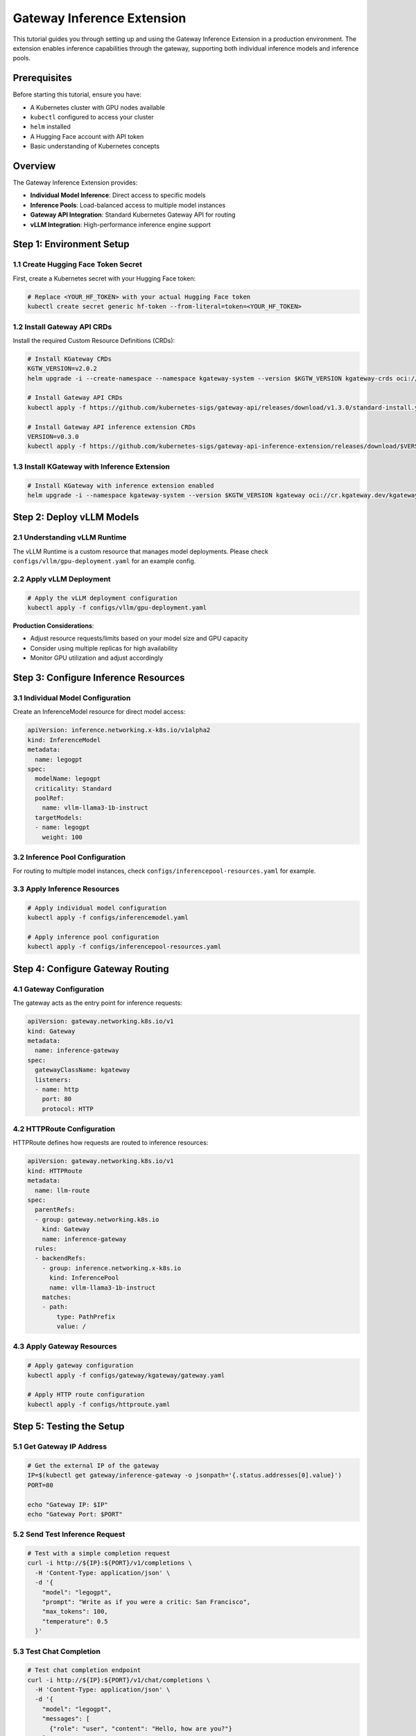 Gateway Inference Extension
===========================

This tutorial guides you through setting up and using the Gateway Inference Extension in a production environment. The extension enables inference capabilities through the gateway, supporting both individual inference models and inference pools.

Prerequisites
-------------

Before starting this tutorial, ensure you have:

- A Kubernetes cluster with GPU nodes available
- ``kubectl`` configured to access your cluster
- ``helm`` installed
- A Hugging Face account with API token
- Basic understanding of Kubernetes concepts

Overview
--------

The Gateway Inference Extension provides:

- **Individual Model Inference**: Direct access to specific models
- **Inference Pools**: Load-balanced access to multiple model instances
- **Gateway API Integration**: Standard Kubernetes Gateway API for routing
- **vLLM Integration**: High-performance inference engine support

Step 1: Environment Setup
-------------------------

1.1 Create Hugging Face Token Secret
~~~~~~~~~~~~~~~~~~~~~~~~~~~~~~~~~~~~

First, create a Kubernetes secret with your Hugging Face token:

.. code-block:: bash

   # Replace <YOUR_HF_TOKEN> with your actual Hugging Face token
   kubectl create secret generic hf-token --from-literal=token=<YOUR_HF_TOKEN>

1.2 Install Gateway API CRDs
~~~~~~~~~~~~~~~~~~~~~~~~~~~~

Install the required Custom Resource Definitions (CRDs):

.. code-block:: bash

   # Install KGateway CRDs
   KGTW_VERSION=v2.0.2
   helm upgrade -i --create-namespace --namespace kgateway-system --version $KGTW_VERSION kgateway-crds oci://cr.kgateway.dev/kgateway-dev/charts/kgateway-crds

   # Install Gateway API CRDs
   kubectl apply -f https://github.com/kubernetes-sigs/gateway-api/releases/download/v1.3.0/standard-install.yaml

   # Install Gateway API inference extension CRDs
   VERSION=v0.3.0
   kubectl apply -f https://github.com/kubernetes-sigs/gateway-api-inference-extension/releases/download/$VERSION/manifests.yaml

1.3 Install KGateway with Inference Extension
~~~~~~~~~~~~~~~~~~~~~~~~~~~~~~~~~~~~~~~~~~~~~

.. code-block:: bash

   # Install KGateway with inference extension enabled
   helm upgrade -i --namespace kgateway-system --version $KGTW_VERSION kgateway oci://cr.kgateway.dev/kgateway-dev/charts/kgateway --set inferenceExtension.enabled=true

Step 2: Deploy vLLM Models
--------------------------

2.1 Understanding vLLM Runtime
~~~~~~~~~~~~~~~~~~~~~~~~~~~~~~

The vLLM Runtime is a custom resource that manages model deployments. Please check ``configs/vllm/gpu-deployment.yaml`` for an example config.

2.2 Apply vLLM Deployment
~~~~~~~~~~~~~~~~~~~~~~~~~

.. code-block:: bash

   # Apply the vLLM deployment configuration
   kubectl apply -f configs/vllm/gpu-deployment.yaml

**Production Considerations**:

- Adjust resource requests/limits based on your model size and GPU capacity
- Consider using multiple replicas for high availability
- Monitor GPU utilization and adjust accordingly

Step 3: Configure Inference Resources
-------------------------------------

3.1 Individual Model Configuration
~~~~~~~~~~~~~~~~~~~~~~~~~~~~~~~~~~

Create an InferenceModel resource for direct model access:

.. code-block:: yaml

   apiVersion: inference.networking.x-k8s.io/v1alpha2
   kind: InferenceModel
   metadata:
     name: legogpt
   spec:
     modelName: legogpt
     criticality: Standard
     poolRef:
       name: vllm-llama3-1b-instruct
     targetModels:
     - name: legogpt
       weight: 100

3.2 Inference Pool Configuration
~~~~~~~~~~~~~~~~~~~~~~~~~~~~~~~~

For routing to multiple model instances, check ``configs/inferencepool-resources.yaml`` for example.

3.3 Apply Inference Resources
~~~~~~~~~~~~~~~~~~~~~~~~~~~~~

.. code-block:: bash

   # Apply individual model configuration
   kubectl apply -f configs/inferencemodel.yaml

   # Apply inference pool configuration
   kubectl apply -f configs/inferencepool-resources.yaml

Step 4: Configure Gateway Routing
---------------------------------

4.1 Gateway Configuration
~~~~~~~~~~~~~~~~~~~~~~~~~

The gateway acts as the entry point for inference requests:

.. code-block:: yaml

   apiVersion: gateway.networking.k8s.io/v1
   kind: Gateway
   metadata:
     name: inference-gateway
   spec:
     gatewayClassName: kgateway
     listeners:
     - name: http
       port: 80
       protocol: HTTP

4.2 HTTPRoute Configuration
~~~~~~~~~~~~~~~~~~~~~~~~~~~

HTTPRoute defines how requests are routed to inference resources:

.. code-block:: yaml

   apiVersion: gateway.networking.k8s.io/v1
   kind: HTTPRoute
   metadata:
     name: llm-route
   spec:
     parentRefs:
     - group: gateway.networking.k8s.io
       kind: Gateway
       name: inference-gateway
     rules:
     - backendRefs:
       - group: inference.networking.x-k8s.io
         kind: InferencePool
         name: vllm-llama3-1b-instruct
       matches:
       - path:
           type: PathPrefix
           value: /

4.3 Apply Gateway Resources
~~~~~~~~~~~~~~~~~~~~~~~~~~~

.. code-block:: bash

   # Apply gateway configuration
   kubectl apply -f configs/gateway/kgateway/gateway.yaml

   # Apply HTTP route configuration
   kubectl apply -f configs/httproute.yaml

Step 5: Testing the Setup
-------------------------

5.1 Get Gateway IP Address
~~~~~~~~~~~~~~~~~~~~~~~~~~

.. code-block:: bash

   # Get the external IP of the gateway
   IP=$(kubectl get gateway/inference-gateway -o jsonpath='{.status.addresses[0].value}')
   PORT=80

   echo "Gateway IP: $IP"
   echo "Gateway Port: $PORT"

5.2 Send Test Inference Request
~~~~~~~~~~~~~~~~~~~~~~~~~~~~~~~

.. code-block:: bash

   # Test with a simple completion request
   curl -i http://${IP}:${PORT}/v1/completions \
     -H 'Content-Type: application/json' \
     -d '{
       "model": "legogpt",
       "prompt": "Write as if you were a critic: San Francisco",
       "max_tokens": 100,
       "temperature": 0.5
     }'

5.3 Test Chat Completion
~~~~~~~~~~~~~~~~~~~~~~~~

.. code-block:: bash

   # Test chat completion endpoint
   curl -i http://${IP}:${PORT}/v1/chat/completions \
     -H 'Content-Type: application/json' \
     -d '{
       "model": "legogpt",
       "messages": [
         {"role": "user", "content": "Hello, how are you?"}
       ],
       "max_tokens": 50,
       "temperature": 0.7
     }'

Step 6: Monitoring and Troubleshooting
--------------------------------------

6.1 Check Resource Status
~~~~~~~~~~~~~~~~~~~~~~~~~

.. code-block:: bash

   # Check vLLM runtime status
   kubectl get vllmruntime

   # Check inference model status
   kubectl get inferencemodel

   # Check inference pool status
   kubectl get inferencepool

   # Check gateway status
   kubectl get gateway

6.2 View Logs
~~~~~~~~~~~~~

.. code-block:: bash

   # Get vLLM runtime logs
   kubectl logs -l app=vllm-runtime

   # Get gateway logs
   kubectl logs -n kgateway-system -l app=kgateway

Step 7: Uninstall
-----------------

To uninstall all the resources installed on the cluster, run the following:

.. code-block:: bash

   # Delete the inference extension
   kubectl delete -f https://github.com/kubernetes-sigs/gateway-api-inference-extension/raw/main/config/manifests/gateway/kgateway/gateway.yaml --ignore-not-found=true

   # Delete the inference model and pool resources
   kubectl delete -f configs/inferencemodel.yaml --ignore-not-found=true
   kubectl delete -f configs/inferencepool-resources.yaml --ignore-not-found=true

   # Delete the VLLM deployment
   kubectl delete -f configs/vllm/gpu-deployment.yaml --ignore-not-found=true
   kubectl delete -f https://github.com/kubernetes-sigs/gateway-api-inference-extension/releases/download/v0.3.0/manifests.yaml --ignore-not-found=true

   # Delete helm releases
   helm uninstall kgateway -n kgateway-system
   helm uninstall kgateway-crds -n kgateway-system

   # Delete the namespace last to ensure all resources are removed
   kubectl delete ns kgateway-system --ignore-not-found=true
